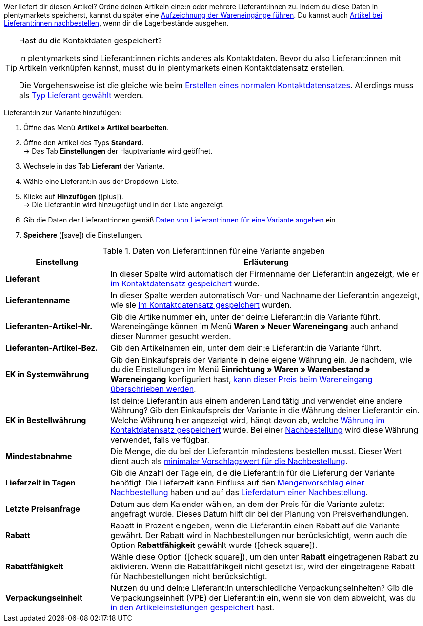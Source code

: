 Wer liefert dir diesen Artikel? Ordne deinen Artikeln eine:n oder mehrere Lieferant:innen zu. Indem du diese Daten in plentymarkets speicherst, kannst du später eine xref:warenwirtschaft:wareneingaenge-verwalten.adoc#450[Aufzeichnung der Wareneingänge führen]. Du kannst auch xref:warenwirtschaft:nachbestellungen-vornehmen.adoc#[Artikel bei Lieferant:innen nachbestellen], wenn dir die Lagerbestände ausgehen.

[TIP]
.Hast du die Kontaktdaten gespeichert?
====
In plentymarkets sind Lieferant:innen nichts anderes als Kontaktdaten. Bevor du also Lieferant:innen mit Artikeln verknüpfen kannst, musst du in plentymarkets einen Kontaktdatensatz erstellen.

Die Vorgehensweise ist die gleiche wie beim xref:crm:kontakte-verwalten.adoc#[Erstellen eines normalen Kontaktdatensatzes]. Allerdings muss als xref:crm:kontakte-verwalten.adoc#20[Typ Lieferant gewählt] werden.
====

[.instruction]
Lieferant:in zur Variante hinzufügen:

. Öffne das Menü *Artikel » Artikel bearbeiten*.
. Öffne den Artikel des Typs *Standard*. +
→ Das Tab *Einstellungen* der Hauptvariante wird geöffnet.
. Wechsele in das Tab *Lieferant* der Variante.
. Wähle eine Lieferant:in aus der Dropdown-Liste.
. Klicke auf *Hinzufügen* (icon:plus[role="green"]). +
→ Die Lieferant:in wird hinzugefügt und in der Liste angezeigt.
. Gib die Daten der Lieferant:innen gemäß <<tabelle-hauptvariante-lieferanten>> ein.
. *Speichere* (icon:save[set=plenty, role="green"]) die Einstellungen.

[[tabelle-hauptvariante-lieferanten]]
.Daten von Lieferant:innen für eine Variante angeben
[cols="1,3"]
|====
|Einstellung |Erläuterung

| *Lieferant*
|In dieser Spalte wird automatisch der Firmenname der Lieferant:in angezeigt, wie er xref:crm:kontakte-verwalten.adoc#100[im Kontaktdatensatz gespeichert] wurde.

| *Lieferantenname*
|In dieser Spalte werden automatisch Vor- und Nachname der Lieferant:in angezeigt, wie sie xref:crm:kontakte-verwalten.adoc#100[im Kontaktdatensatz gespeichert] wurden.

| *Lieferanten-Artikel-Nr.*
|Gib die Artikelnummer ein, unter der dein:e Lieferant:in die Variante führt. Wareneingänge können im Menü *Waren » Neuer Wareneingang* auch anhand dieser Nummer gesucht werden.

| *Lieferanten-Artikel-Bez.*
|Gib den Artikelnamen ein, unter dem dein:e Lieferant:in die Variante führt.

| *EK in Systemwährung*
|Gib den Einkaufspreis der Variante in deine eigene Währung ein. Je nachdem, wie du die Einstellungen im Menü *Einrichtung » Waren » Warenbestand » Wareneingang* konfiguriert hast, xref:warenwirtschaft:wareneingaenge-verwalten.adoc#300[kann dieser Preis beim Wareneingang überschrieben werden].

| *EK in Bestellwährung*
|Ist dein:e Lieferant:in aus einem anderen Land tätig und verwendet eine andere Währung? Gib den Einkaufspreis der Variante in die Währung deiner Lieferant:in ein. Welche Währung hier angezeigt wird, hängt davon ab, welche xref:crm:kontakte-verwalten.adoc#100[Währung im Kontaktdatensatz gespeichert] wurde. Bei einer xref:warenwirtschaft:nachbestellungen-vornehmen.adoc#[Nachbestellung] wird diese Währung verwendet, falls verfügbar.

| *Mindestabnahme*
|Die Menge, die du bei der Lieferant:in mindestens bestellen musst. Dieser Wert dient auch als xref:warenwirtschaft:nachbestellungen-vornehmen.adoc#170[minimaler Vorschlagswert für die Nachbestellung].

| *Lieferzeit in Tagen*
|Gib die Anzahl der Tage ein, die die Lieferant:in für die Lieferung der Variante benötigt. Die Lieferzeit kann Einfluss auf den xref:warenwirtschaft:nachbestellungen-vornehmen.adoc#110[Mengenvorschlag einer Nachbestellung] haben und auf das xref:warenwirtschaft:nachbestellungen-vornehmen.adoc#600[Lieferdatum einer Nachbestellung].

| *Letzte Preisanfrage*
|Datum aus dem Kalender wählen, an dem der Preis für die Variante zuletzt angefragt wurde. Dieses Datum hilft dir bei der Planung von Preisverhandlungen.

| *Rabatt*
|Rabatt in Prozent eingeben, wenn die Lieferant:in einen Rabatt auf die Variante gewährt. Der Rabatt wird in Nachbestellungen nur berücksichtigt, wenn auch die Option *Rabattfähigkeit* gewählt wurde (icon:check-square[role="blue"]).

| *Rabattfähigkeit*
|Wähle diese Option (icon:check-square[role="blue"]), um den unter *Rabatt* eingetragenen Rabatt zu aktivieren. Wenn die Rabattfähikgeit nicht gesetzt ist, wird der eingetragene Rabatt für Nachbestellungen nicht berücksichtigt.

| *Verpackungseinheit*
|Nutzen du und dein:e Lieferant:in unterschiedliche Verpackungseinheiten? Gib die Verpackungseinheit (VPE) der Lieferant:in ein, wenn sie von dem abweicht, was du xref:artikel:artikel-verwalten.adoc#270[in den Artikeleinstellungen gespeichert] hast.
|====
